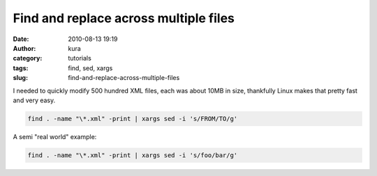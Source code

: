 Find and replace across multiple files
######################################
:date: 2010-08-13 19:19
:author: kura
:category: tutorials
:tags: find, sed, xargs
:slug: find-and-replace-across-multiple-files

I needed to quickly modify 500 hundred XML files, each was about 10MB in
size, thankfully Linux makes that pretty fast and very easy.

.. code:: bash

    find . -name "\*.xml" -print | xargs sed -i 's/FROM/TO/g'

A semi "real world" example:

.. code:: bash

    find . -name "\*.xml" -print | xargs sed -i 's/foo/bar/g'
